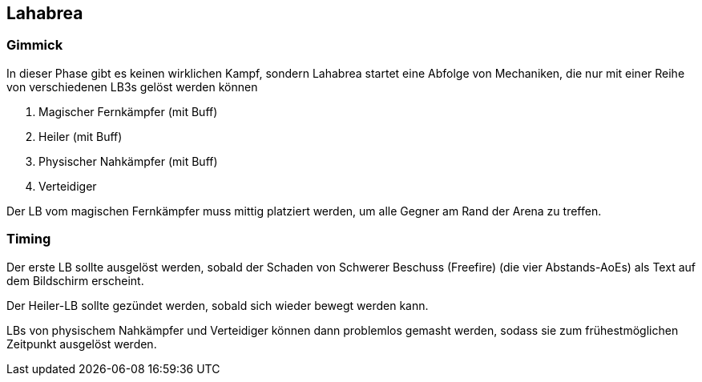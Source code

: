 == Lahabrea

=== Gimmick
In dieser Phase gibt es keinen wirklichen Kampf, sondern Lahabrea startet eine Abfolge von Mechaniken, die nur mit einer Reihe von verschiedenen LB3s gelöst werden können

. Magischer Fernkämpfer (mit Buff)
. Heiler (mit Buff)
. Physischer Nahkämpfer (mit Buff)
. Verteidiger

Der LB vom magischen Fernkämpfer muss mittig platziert werden, um alle Gegner am Rand der Arena zu treffen.


=== Timing
Der erste LB sollte ausgelöst werden, sobald der Schaden von Schwerer Beschuss (Freefire) (die vier Abstands-AoEs) als Text auf dem Bildschirm erscheint.

Der Heiler-LB sollte gezündet werden, sobald sich wieder bewegt werden kann.

LBs von physischem Nahkämpfer und Verteidiger können dann problemlos gemasht werden, sodass sie zum frühestmöglichen Zeitpunkt ausgelöst werden.
